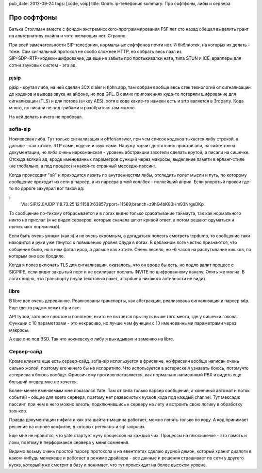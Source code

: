 pub_date: 2012-09-24
tags: [code, voip]
title: Опять ip-телефония
summary: Про софтфоны, либы и сервера


Про софтфоны
============

Батька Столлман вместе с фондон экстремисского-программирования FSF
лет сто назад обещал выделить грант на альтернативу скайпа и чото желающих
нет. Странно.

При всей замечательности SIP-телефонии, нормальных софтфонов почти нет.
И библиотек, на которых их делать - тоже. Сам сигнальный протокол не 
особо сложнее HTTP, но собрать весь пазл из SIP+SDP+RTP+кодеки+шифрование,
да еще не забыть про протыкивалки ната, типа STUN и ICE, врапперы для сотни
звуковых систем - это ад.

pjsip
-----

pjsip - крутая либа, на ней сделан 3CX dialer и tlphn.app, там собран вообще
весь стек технологий от сигнализации до кодеков и вывода звука на айфоне, но
под GPL. В самих приложениях куда-то потеряли шифрование для сигнализации (TLS) и
для потока (a=key AES), хотя в коде какие-то намеки есть и srtp валяется в
3rdparty.  Кода много, но писали не под грибами и разобраться там можно. 

На ней делать ничего не пробовал.

sofia-sip
---------

Нокиевская либа. Тут только сигнализация и offfer/answer, при чем список
кодеков тыкается либу строкой, а дальше - как хотите. RTP сами, кодеки и звук
сами. Наружу торчит достаточно простой апи, на сайте тонна документации, но
либа очень наркоманская - уровень абстракции захотели сделать крутой, а писали
на сишечке. Отсюда всякий ад, вроде именованных параметров функций через макросы,
выделение памяти в ерланг-стиле (не глобально, а под процесс) и какой-то
странный месседж-пассинг.

Когда происходит "ой" и приходится лазить по внутренностям либы, отследить
полет мысли и путь, по которому сообщение проходит из сети в парсер, а из
парсера в мой коллбек - полнейший анрил. Если  упоротый прокси где-то по
дороге захуярил вот такой ад:

::
    Via: SIP/2.0/UDP 118.73.25.12:11583:63857;rport=11569;branch=z9hG4bK83Hm93NrgeDKp

То сообщение по-тихому отбрасывается и в логах видно только срабатывание
таймаута, так как нормального никто не прислал (я не видел серверов, которые
сначала шлют кривой ответ, а потом решают одуматься и присылают нормалный).

Если быть очень умным (как я) и не очень скромным, а догадаться полезть
смотреть tcpdump, то сообщение таки находится и руки уже тянутся к повышению
уровня флуда в логах. В дебажном логе честно признаются, что собщение было,
но в нем фатал ирор, а дальше как хотите. Очень весело, но -6 часов на
распутывание кишков, по которым оно все бродило.

Когда я полез включать TLS для сигнализации, оказалось, что он вроде бы есть,
но подло валит процесс с SIGPIPE, если видит закрытый порт и не осиливает 
послать INVITE по шифрованному каналу. Опять же молча. В логах видно, что
транспорту пнули текстовый пакет, а tcpdump никакого активности не видит.


libre
------

В libre все очень деревянное. Реализованы транспорты, как абстракции,
реализована сигнализация и парсер sdp. Еще где-то рядом лежит rtp и все.

API тупой, зато все простое и понятное, нкито не пытается прыгнуть выше
того места, где у сишечки голова. Функции с 10 параметрами - это некрасиво,
но лучше чем функции с 10 именованными параметрами через макросы.

А еще оно под BSD. Так что нокиевскую либу я выкидываю и заменяю на libre.


Сервер-сайд
-----------

Кроме клиента еще есть сервер-сайд. sofia-sip используется в фрисвиче,
но фрисвич вообще написан очень сильно жопой, поэтому его ничего бы не
испоритило. Что используется в астериске я узнавать боюсь, потомучто
астериска я боюсь вообще. Фрисвич ему противопоставляется,
как нормально написанный PBX и видеть еще больший пиздец мне не хочется.

Более-менее вменяемым мне показался Yate. Там от сипа только парсер сообщений,
а конечный автомат и поток событий - общие для всего сервера, поэтому нет
развесистых кусков кода под каждый channel. Тут мессадж пассинг, при чем
в него можно влезть, подключившись к серверу на лету и встроить свою логику
в обработку звонков.

Правда документации нифига и как эта шайтан-машина работает, можно понять
только по коду. А код принимает решение на основе конфигов, в которых
регекспы и sql запросы.

Еще мне не нравится, что yate стартует кучу процессов на каждый чих. Процессы
на плюсишечке - это память и локи, поэтому в перформансе сервера у меня
сомнения.

Видимо возьму очень простой парсер протокола и на евентлетах сделаю дурной демон,
который хранит диалоги в каком-нибудь мемекеше и работает в режиме драйвера -
все данные и решения страшивает по сети у другого куска, который уже смотрит
в базу и понимает, что тут происхидит на более высоком уровне.
